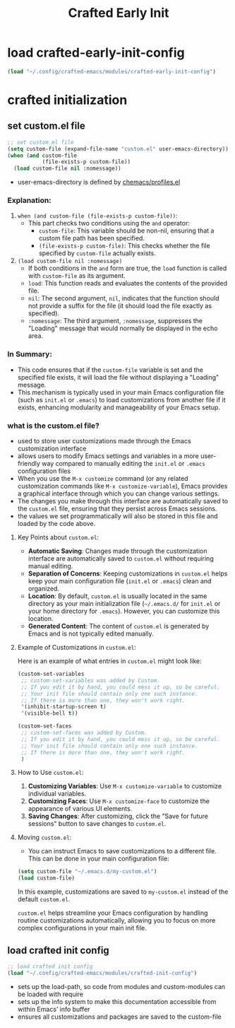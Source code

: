 #+title: Crafted Early Init
#+STARTUP: overview
#+PROPERTY: header-args:emacs-lisp :tangle early-init.el :mkdirp yes

* load crafted-early-init-config
#+begin_src emacs-lisp
(load "~/.config/crafted-emacs/modules/crafted-early-init-config")
#+end_src
* crafted initialization
** set custom.el file
#+begin_src emacs-lisp
;; set custom.el file
(setq custom-file (expand-file-name "custom.el" user-emacs-directory))
(when (and custom-file
           (file-exists-p custom-file))
  (load custom-file nil :nomessage))
#+end_src
- user-emacs-directory is defined by [[file:.config/chemacs/profiles.el::"crafted" . ((user-emacs-directory . "~/.config/.crafted-emacs"][chemacs/profiles.el]]
*** Explanation:
1. =when (and custom-file (file-exists-p custom-file))=:
   - This part checks two conditions using the =and= operator:
     - =custom-file=: This variable should be non-nil, ensuring that a custom file path has been specified.
     - =(file-exists-p custom-file)=: This checks whether the file specified by =custom-file= actually exists.

2. =(load custom-file nil :nomessage)=
   - If both conditions in the =and= form are true, the =load= function is called with =custom-file= as its argument.
   - =load=: This function reads and evaluates the contents of the provided file.
   - =nil=: The second argument, =nil=, indicates that the function should not provide a suffix for the file (it should load the file exactly as specified).
   - =:nomessage=: The third argument, =:nomessage=, suppresses the "Loading" message that would normally be displayed in the echo area.
*** In Summary:
- This code ensures that if the =custom-file= variable is set and the specified file exists, it will load the file without displaying a "Loading" message.
- This mechanism is typically used in your main Emacs configuration file (such as =init.el= or =.emacs=) to load customizations from another file if it exists, enhancing modularity and manageability of your Emacs setup.
*** what is the custom.el file?
- used to store user customizations made through the Emacs customization interface
- allows users to modify Emacs settings and variables in a more user-friendly way compared to manually editing the =init.el= or =.emacs= configuration files
- When you use the =M-x customize= command (or any related customization commands like =M-x customize-variable=), Emacs provides a graphical interface through which you can change various settings.
- The changes you make through this interface are automatically saved to the =custom.el= file, ensuring that they persist across Emacs sessions.
- the values we set programmatically will also be stored in this file and loaded by the code above.
**** Key Points about =custom.el=:

- *Automatic Saving*: Changes made through the customization interface are automatically saved to =custom.el= without requiring manual editing.
- *Separation of Concerns*: Keeping customizations in =custom.el= helps keep your main configuration file (=init.el= or =.emacs=) clean and organized.
- *Location*: By default, =custom.el= is usually located in the same directory as your main initialization file (=~/.emacs.d/= for =init.el= or your home directory for =.emacs=). However, you can customize this location.
- *Generated Content*: The content of =custom.el= is generated by Emacs and is not typically edited manually.

**** Example of Customizations in =custom.el=:

Here is an example of what entries in =custom.el= might look like:

#+begin_src emacs-lisp :tangle no
(custom-set-variables
 ;; custom-set-variables was added by Custom.
 ;; If you edit it by hand, you could mess it up, so be careful.
 ;; Your init file should contain only one such instance.
 ;; If there is more than one, they won't work right.
 '(inhibit-startup-screen t)
 '(visible-bell t))

(custom-set-faces
 ;; custom-set-faces was added by Custom.
 ;; If you edit it by hand, you could mess it up, so be careful.
 ;; Your init file should contain only one such instance.
 ;; If there is more than one, they won't work right.
 )
#+end_src

**** How to Use =custom.el=:

1. *Customizing Variables*: Use =M-x customize-variable= to customize individual variables.
2. *Customizing Faces*: Use =M-x customize-face= to customize the appearance of various UI elements.
3. *Saving Changes*: After customizing, click the "Save for future sessions" button to save changes to =custom.el=.

**** Moving =custom.el=:

- You can instruct Emacs to save customizations to a different file. This can be done in your main configuration file:

#+begin_src emacs-lisp :tangle no
(setq custom-file "~/.emacs.d/my-custom.el")
(load custom-file)
#+end_src

In this example, customizations are saved to =my-custom.el= instead of the default =custom.el=.

=custom.el= helps streamline your Emacs configuration by handling routine customizations automatically, allowing you to focus on more complex configurations in your main init file.
** load crafted init config
#+begin_src emacs-lisp
;; load crafted init config
(load "~/.config/crafted-emacs/modules/crafted-init-config")
#+end_src
- sets up the load-path, so code from modules and custom-modules can be loaded with require
- sets up the info system to make this documentation accessible from within Emacs’ info buffer
- ensures all customizations and packages are saved to the custom-file
